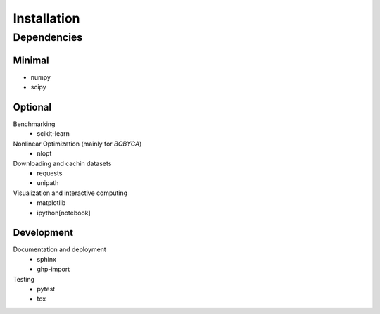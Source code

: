 Installation
============

Dependencies
------------

Minimal
*******

- numpy
- scipy

Optional
********

Benchmarking
  - scikit-learn 

Nonlinear Optimization (mainly for `BOBYCA`)
  - nlopt

Downloading and cachin datasets
  - requests
  - unipath

Visualization and interactive computing
  - matplotlib
  - ipython[notebook]

Development
***********

Documentation and deployment
  - sphinx
  - ghp-import

Testing
  - pytest
  - tox
